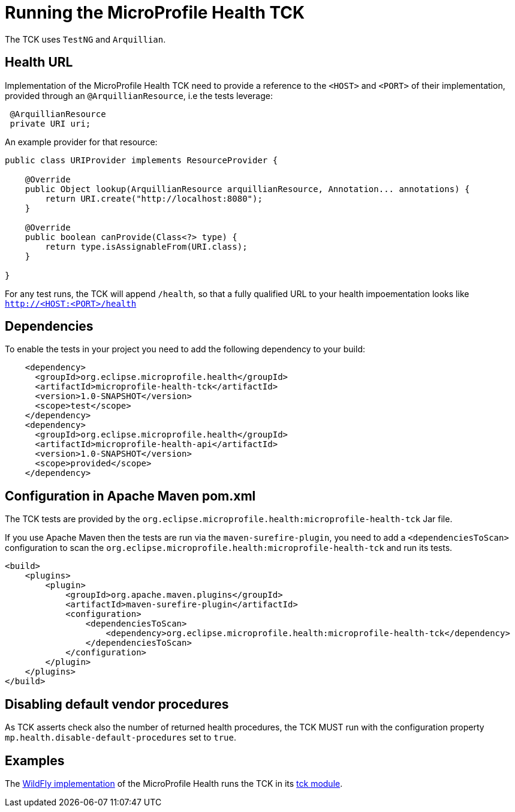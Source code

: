 //
// Copyright (c) 2016-2017 Eclipse Microprofile Contributors
//
// Licensed under the Apache License, Version 2.0 (the "License");
// you may not use this file except in compliance with the License.
// You may obtain a copy of the License at
//
//     http://www.apache.org/licenses/LICENSE-2.0
//
// Unless required by applicable law or agreed to in writing, software
// distributed under the License is distributed on an "AS IS" BASIS,
// WITHOUT WARRANTIES OR CONDITIONS OF ANY KIND, either express or implied.
// See the License for the specific language governing permissions and
// limitations under the License.
//

= Running the MicroProfile Health TCK

The TCK uses `TestNG` and `Arquillian`.

== Health URL

Implementation of the MicroProfile Health TCK need to provide a reference to the `<HOST>` and `<PORT>` of their implementation, provided through an `@ArquillianResource`, i.e the tests leverage:

```
 @ArquillianResource
 private URI uri;
```

An example provider for that resource:

```
public class URIProvider implements ResourceProvider {

    @Override
    public Object lookup(ArquillianResource arquillianResource, Annotation... annotations) {
        return URI.create("http://localhost:8080");
    }

    @Override
    public boolean canProvide(Class<?> type) {
        return type.isAssignableFrom(URI.class);
    }

}

```

For any test runs, the TCK will append `/health`, so that a fully qualified URL to your health impoementation looks like `http://<HOST:<PORT>/health`


== Dependencies

To enable the tests in your project you need to add the following dependency to your build:

[source, xml]
----
    <dependency>
      <groupId>org.eclipse.microprofile.health</groupId>
      <artifactId>microprofile-health-tck</artifactId>
      <version>1.0-SNAPSHOT</version>
      <scope>test</scope>
    </dependency>
    <dependency>
      <groupId>org.eclipse.microprofile.health</groupId>
      <artifactId>microprofile-health-api</artifactId>
      <version>1.0-SNAPSHOT</version>
      <scope>provided</scope>
    </dependency>
----

== Configuration in Apache Maven pom.xml

The TCK tests are provided by the `org.eclipse.microprofile.health:microprofile-health-tck` Jar file.

If you use Apache Maven then the tests are run via the `maven-surefire-plugin`, you need to add a `<dependenciesToScan>` configuration to scan the `org.eclipse.microprofile.health:microprofile-health-tck` and run its tests.

[source, xml]
----
<build>
    <plugins>
        <plugin>
            <groupId>org.apache.maven.plugins</groupId>
            <artifactId>maven-surefire-plugin</artifactId>
            <configuration>
                <dependenciesToScan>
                    <dependency>org.eclipse.microprofile.health:microprofile-health-tck</dependency>
                </dependenciesToScan>
            </configuration>
        </plugin>
    </plugins>
</build>
----

== Disabling default vendor procedures

As TCK asserts check also the number of returned health procedures, the TCK MUST run
with the configuration property `mp.health.disable-default-procedures` set to `true`.

== Examples

The https://github.com/jmesnil/wildfly-microprofile-health[WildFly implementation] of the MicroProfile Health runs the TCK in its https://github.com/jmesnil/wildfly-microprofile-health/tree/master/tck[tck module].
